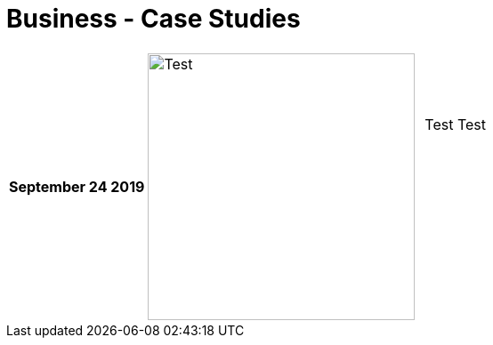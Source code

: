 = Business - Case Studies

[cols="1,2,2"] 
|===

| *September 24 2019*
a| image::test.jpg[Test,300,300,align="center"]
| Test Test  +
             +
             +
             +
             +
             +
             +
             +            


|===